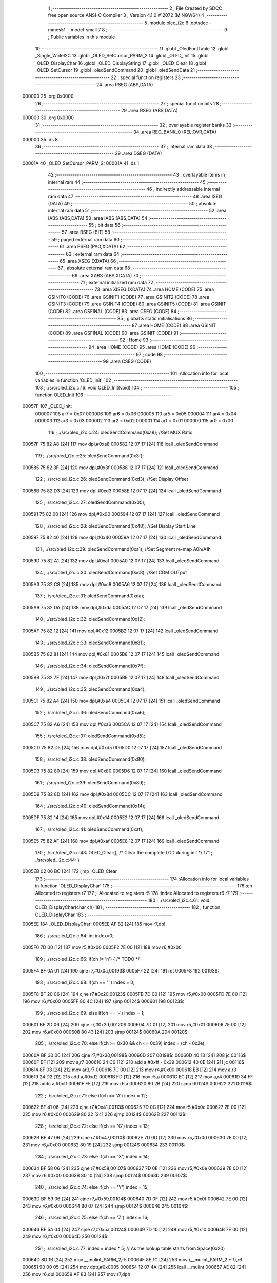                                       1 ;--------------------------------------------------------
                                      2 ; File Created by SDCC : free open source ANSI-C Compiler
                                      3 ; Version 4.1.0 #12072 (MINGW64)
                                      4 ;--------------------------------------------------------
                                      5 	.module oled_i2c
                                      6 	.optsdcc -mmcs51 --model-small
                                      7 	
                                      8 ;--------------------------------------------------------
                                      9 ; Public variables in this module
                                     10 ;--------------------------------------------------------
                                     11 	.globl _OledFontTable
                                     12 	.globl _Single_WriteI2C
                                     13 	.globl _OLED_SetCursor_PARM_2
                                     14 	.globl _OLED_Init
                                     15 	.globl _OLED_DisplayChar
                                     16 	.globl _OLED_DisplayString
                                     17 	.globl _OLED_Clear
                                     18 	.globl _OLED_SetCursor
                                     19 	.globl _oledSendCommand
                                     20 	.globl _oledSendData
                                     21 ;--------------------------------------------------------
                                     22 ; special function registers
                                     23 ;--------------------------------------------------------
                                     24 	.area RSEG    (ABS,DATA)
      000000                         25 	.org 0x0000
                                     26 ;--------------------------------------------------------
                                     27 ; special function bits
                                     28 ;--------------------------------------------------------
                                     29 	.area RSEG    (ABS,DATA)
      000000                         30 	.org 0x0000
                                     31 ;--------------------------------------------------------
                                     32 ; overlayable register banks
                                     33 ;--------------------------------------------------------
                                     34 	.area REG_BANK_0	(REL,OVR,DATA)
      000000                         35 	.ds 8
                                     36 ;--------------------------------------------------------
                                     37 ; internal ram data
                                     38 ;--------------------------------------------------------
                                     39 	.area DSEG    (DATA)
      00001A                         40 _OLED_SetCursor_PARM_2:
      00001A                         41 	.ds 1
                                     42 ;--------------------------------------------------------
                                     43 ; overlayable items in internal ram 
                                     44 ;--------------------------------------------------------
                                     45 ;--------------------------------------------------------
                                     46 ; indirectly addressable internal ram data
                                     47 ;--------------------------------------------------------
                                     48 	.area ISEG    (DATA)
                                     49 ;--------------------------------------------------------
                                     50 ; absolute internal ram data
                                     51 ;--------------------------------------------------------
                                     52 	.area IABS    (ABS,DATA)
                                     53 	.area IABS    (ABS,DATA)
                                     54 ;--------------------------------------------------------
                                     55 ; bit data
                                     56 ;--------------------------------------------------------
                                     57 	.area BSEG    (BIT)
                                     58 ;--------------------------------------------------------
                                     59 ; paged external ram data
                                     60 ;--------------------------------------------------------
                                     61 	.area PSEG    (PAG,XDATA)
                                     62 ;--------------------------------------------------------
                                     63 ; external ram data
                                     64 ;--------------------------------------------------------
                                     65 	.area XSEG    (XDATA)
                                     66 ;--------------------------------------------------------
                                     67 ; absolute external ram data
                                     68 ;--------------------------------------------------------
                                     69 	.area XABS    (ABS,XDATA)
                                     70 ;--------------------------------------------------------
                                     71 ; external initialized ram data
                                     72 ;--------------------------------------------------------
                                     73 	.area XISEG   (XDATA)
                                     74 	.area HOME    (CODE)
                                     75 	.area GSINIT0 (CODE)
                                     76 	.area GSINIT1 (CODE)
                                     77 	.area GSINIT2 (CODE)
                                     78 	.area GSINIT3 (CODE)
                                     79 	.area GSINIT4 (CODE)
                                     80 	.area GSINIT5 (CODE)
                                     81 	.area GSINIT  (CODE)
                                     82 	.area GSFINAL (CODE)
                                     83 	.area CSEG    (CODE)
                                     84 ;--------------------------------------------------------
                                     85 ; global & static initialisations
                                     86 ;--------------------------------------------------------
                                     87 	.area HOME    (CODE)
                                     88 	.area GSINIT  (CODE)
                                     89 	.area GSFINAL (CODE)
                                     90 	.area GSINIT  (CODE)
                                     91 ;--------------------------------------------------------
                                     92 ; Home
                                     93 ;--------------------------------------------------------
                                     94 	.area HOME    (CODE)
                                     95 	.area HOME    (CODE)
                                     96 ;--------------------------------------------------------
                                     97 ; code
                                     98 ;--------------------------------------------------------
                                     99 	.area CSEG    (CODE)
                                    100 ;------------------------------------------------------------
                                    101 ;Allocation info for local variables in function 'OLED_Init'
                                    102 ;------------------------------------------------------------
                                    103 ;	./src/oled_i2c.c:16: void OLED_Init(void)
                                    104 ;	-----------------------------------------
                                    105 ;	 function OLED_Init
                                    106 ;	-----------------------------------------
      00057F                        107 _OLED_Init:
                           000007   108 	ar7 = 0x07
                           000006   109 	ar6 = 0x06
                           000005   110 	ar5 = 0x05
                           000004   111 	ar4 = 0x04
                           000003   112 	ar3 = 0x03
                           000002   113 	ar2 = 0x02
                           000001   114 	ar1 = 0x01
                           000000   115 	ar0 = 0x00
                                    116 ;	./src/oled_i2c.c:24: oledSendCommand(0xa8);  //Set MUX Ratio
      00057F 75 82 A8         [24]  117 	mov	dpl,#0xa8
      000582 12 07 17         [24]  118 	lcall	_oledSendCommand
                                    119 ;	./src/oled_i2c.c:25: oledSendCommand(0x3f);  
      000585 75 82 3F         [24]  120 	mov	dpl,#0x3f
      000588 12 07 17         [24]  121 	lcall	_oledSendCommand
                                    122 ;	./src/oled_i2c.c:26: oledSendCommand(0xd3);  //Set Display Offset
      00058B 75 82 D3         [24]  123 	mov	dpl,#0xd3
      00058E 12 07 17         [24]  124 	lcall	_oledSendCommand
                                    125 ;	./src/oled_i2c.c:27: oledSendCommand(0x00);  
      000591 75 82 00         [24]  126 	mov	dpl,#0x00
      000594 12 07 17         [24]  127 	lcall	_oledSendCommand
                                    128 ;	./src/oled_i2c.c:28: oledSendCommand(0x40);  //Set Display Start Line
      000597 75 82 40         [24]  129 	mov	dpl,#0x40
      00059A 12 07 17         [24]  130 	lcall	_oledSendCommand
                                    131 ;	./src/oled_i2c.c:29: oledSendCommand(0xa1);  //Set Segment re-map A0h/A1h
      00059D 75 82 A1         [24]  132 	mov	dpl,#0xa1
      0005A0 12 07 17         [24]  133 	lcall	_oledSendCommand
                                    134 ;	./src/oled_i2c.c:30: oledSendCommand(0xc8);  //Set COM OUTput
      0005A3 75 82 C8         [24]  135 	mov	dpl,#0xc8
      0005A6 12 07 17         [24]  136 	lcall	_oledSendCommand
                                    137 ;	./src/oled_i2c.c:31: oledSendCommand(0xda); 
      0005A9 75 82 DA         [24]  138 	mov	dpl,#0xda
      0005AC 12 07 17         [24]  139 	lcall	_oledSendCommand
                                    140 ;	./src/oled_i2c.c:32: oledSendCommand(0x12);
      0005AF 75 82 12         [24]  141 	mov	dpl,#0x12
      0005B2 12 07 17         [24]  142 	lcall	_oledSendCommand
                                    143 ;	./src/oled_i2c.c:33: oledSendCommand(0x81);
      0005B5 75 82 81         [24]  144 	mov	dpl,#0x81
      0005B8 12 07 17         [24]  145 	lcall	_oledSendCommand
                                    146 ;	./src/oled_i2c.c:34: oledSendCommand(0x7f);
      0005BB 75 82 7F         [24]  147 	mov	dpl,#0x7f
      0005BE 12 07 17         [24]  148 	lcall	_oledSendCommand
                                    149 ;	./src/oled_i2c.c:35: oledSendCommand(0xa4);
      0005C1 75 82 A4         [24]  150 	mov	dpl,#0xa4
      0005C4 12 07 17         [24]  151 	lcall	_oledSendCommand
                                    152 ;	./src/oled_i2c.c:36: oledSendCommand(0xa6);
      0005C7 75 82 A6         [24]  153 	mov	dpl,#0xa6
      0005CA 12 07 17         [24]  154 	lcall	_oledSendCommand
                                    155 ;	./src/oled_i2c.c:37: oledSendCommand(0xd5);
      0005CD 75 82 D5         [24]  156 	mov	dpl,#0xd5
      0005D0 12 07 17         [24]  157 	lcall	_oledSendCommand
                                    158 ;	./src/oled_i2c.c:38: oledSendCommand(0x80);
      0005D3 75 82 80         [24]  159 	mov	dpl,#0x80
      0005D6 12 07 17         [24]  160 	lcall	_oledSendCommand
                                    161 ;	./src/oled_i2c.c:39: oledSendCommand(0x8d);
      0005D9 75 82 8D         [24]  162 	mov	dpl,#0x8d
      0005DC 12 07 17         [24]  163 	lcall	_oledSendCommand
                                    164 ;	./src/oled_i2c.c:40: oledSendCommand(0x14);
      0005DF 75 82 14         [24]  165 	mov	dpl,#0x14
      0005E2 12 07 17         [24]  166 	lcall	_oledSendCommand
                                    167 ;	./src/oled_i2c.c:41: oledSendCommand(0xaf);
      0005E5 75 82 AF         [24]  168 	mov	dpl,#0xaf
      0005E8 12 07 17         [24]  169 	lcall	_oledSendCommand
                                    170 ;	./src/oled_i2c.c:43: OLED_Clear();  /* Clear the complete LCD during init */
                                    171 ;	./src/oled_i2c.c:44: }
      0005EB 02 06 BC         [24]  172 	ljmp	_OLED_Clear
                                    173 ;------------------------------------------------------------
                                    174 ;Allocation info for local variables in function 'OLED_DisplayChar'
                                    175 ;------------------------------------------------------------
                                    176 ;ch                        Allocated to registers r7 
                                    177 ;i                         Allocated to registers r5 
                                    178 ;index                     Allocated to registers r6 r7 
                                    179 ;------------------------------------------------------------
                                    180 ;	./src/oled_i2c.c:61: void OLED_DisplayChar(char ch)
                                    181 ;	-----------------------------------------
                                    182 ;	 function OLED_DisplayChar
                                    183 ;	-----------------------------------------
      0005EE                        184 _OLED_DisplayChar:
      0005EE AF 82            [24]  185 	mov	r7,dpl
                                    186 ;	./src/oled_i2c.c:64: int index=0;
      0005F0 7D 00            [12]  187 	mov	r5,#0x00
      0005F2 7E 00            [12]  188 	mov	r6,#0x00
                                    189 ;	./src/oled_i2c.c:66: if(ch != '\n') {  /* TODO */ 
      0005F4 BF 0A 01         [24]  190 	cjne	r7,#0x0a,00193$
      0005F7 22               [24]  191 	ret
      0005F8                        192 00193$:
                                    193 ;	./src/oled_i2c.c:68: if(ch == ' ') index = 0;
      0005F8 BF 20 06         [24]  194 	cjne	r7,#0x20,00123$
      0005FB 7D 00            [12]  195 	mov	r5,#0x00
      0005FD 7E 00            [12]  196 	mov	r6,#0x00
      0005FF 80 4C            [24]  197 	sjmp	00124$
      000601                        198 00123$:
                                    199 ;	./src/oled_i2c.c:69: else if(ch == '-') index = 1;
      000601 BF 2D 06         [24]  200 	cjne	r7,#0x2d,00120$
      000604 7D 01            [12]  201 	mov	r5,#0x01
      000606 7E 00            [12]  202 	mov	r6,#0x00
      000608 80 43            [24]  203 	sjmp	00124$
      00060A                        204 00120$:
                                    205 ;	./src/oled_i2c.c:70: else if(ch >= 0x30 && ch <= 0x39) index = (ch - 0x2e);
      00060A BF 30 00         [24]  206 	cjne	r7,#0x30,00198$
      00060D                        207 00198$:
      00060D 40 13            [24]  208 	jc	00116$
      00060F EF               [12]  209 	mov	a,r7
      000610 24 C6            [12]  210 	add	a,#0xff - 0x39
      000612 40 0E            [24]  211 	jc	00116$
      000614 8F 03            [24]  212 	mov	ar3,r7
      000616 7C 00            [12]  213 	mov	r4,#0x00
      000618 EB               [12]  214 	mov	a,r3
      000619 24 D2            [12]  215 	add	a,#0xd2
      00061B FD               [12]  216 	mov	r5,a
      00061C EC               [12]  217 	mov	a,r4
      00061D 34 FF            [12]  218 	addc	a,#0xff
      00061F FE               [12]  219 	mov	r6,a
      000620 80 2B            [24]  220 	sjmp	00124$
      000622                        221 00116$:
                                    222 ;	./src/oled_i2c.c:71: else if(ch == 'A') index = 12;
      000622 BF 41 06         [24]  223 	cjne	r7,#0x41,00113$
      000625 7D 0C            [12]  224 	mov	r5,#0x0c
      000627 7E 00            [12]  225 	mov	r6,#0x00
      000629 80 22            [24]  226 	sjmp	00124$
      00062B                        227 00113$:
                                    228 ;	./src/oled_i2c.c:72: else if(ch == 'G') index = 13;
      00062B BF 47 06         [24]  229 	cjne	r7,#0x47,00110$
      00062E 7D 0D            [12]  230 	mov	r5,#0x0d
      000630 7E 00            [12]  231 	mov	r6,#0x00
      000632 80 19            [24]  232 	sjmp	00124$
      000634                        233 00110$:
                                    234 ;	./src/oled_i2c.c:73: else if(ch == 'X') index = 14;
      000634 BF 58 06         [24]  235 	cjne	r7,#0x58,00107$
      000637 7D 0E            [12]  236 	mov	r5,#0x0e
      000639 7E 00            [12]  237 	mov	r6,#0x00
      00063B 80 10            [24]  238 	sjmp	00124$
      00063D                        239 00107$:
                                    240 ;	./src/oled_i2c.c:74: else if(ch == 'Y') index = 15;
      00063D BF 59 06         [24]  241 	cjne	r7,#0x59,00104$
      000640 7D 0F            [12]  242 	mov	r5,#0x0f
      000642 7E 00            [12]  243 	mov	r6,#0x00
      000644 80 07            [24]  244 	sjmp	00124$
      000646                        245 00104$:
                                    246 ;	./src/oled_i2c.c:75: else if(ch == 'Z') index = 16;
      000646 BF 5A 04         [24]  247 	cjne	r7,#0x5a,00124$
      000649 7D 10            [12]  248 	mov	r5,#0x10
      00064B 7E 00            [12]  249 	mov	r6,#0x00
      00064D                        250 00124$:
                                    251 ;	./src/oled_i2c.c:77: index = index * 5; // As the lookup table starts from Space(0x20)
      00064D 8D 1B            [24]  252 	mov	__mulint_PARM_2,r5
      00064F 8E 1C            [24]  253 	mov	(__mulint_PARM_2 + 1),r6
      000651 90 00 05         [24]  254 	mov	dptr,#0x0005
      000654 12 07 4A         [24]  255 	lcall	__mulint
      000657 AE 82            [24]  256 	mov	r6,dpl
      000659 AF 83            [24]  257 	mov	r7,dph
                                    258 ;	./src/oled_i2c.c:79: for(i = 0; i < 5; i ++)
      00065B 7D 00            [12]  259 	mov	r5,#0x00
      00065D                        260 00128$:
                                    261 ;	./src/oled_i2c.c:80: oledSendData(OledFontTable[index + i]); /* Get the data to be displayed for LookUptable*/
      00065D 8E 04            [24]  262 	mov	ar4,r6
      00065F 8D 03            [24]  263 	mov	ar3,r5
      000661 EB               [12]  264 	mov	a,r3
      000662 2C               [12]  265 	add	a,r4
      000663 FC               [12]  266 	mov	r4,a
      000664 33               [12]  267 	rlc	a
      000665 95 E0            [12]  268 	subb	a,acc
      000667 FB               [12]  269 	mov	r3,a
      000668 EC               [12]  270 	mov	a,r4
      000669 24 83            [12]  271 	add	a,#_OledFontTable
      00066B F5 82            [12]  272 	mov	dpl,a
      00066D EB               [12]  273 	mov	a,r3
      00066E 34 08            [12]  274 	addc	a,#(_OledFontTable >> 8)
      000670 F5 83            [12]  275 	mov	dph,a
      000672 E4               [12]  276 	clr	a
      000673 93               [24]  277 	movc	a,@a+dptr
      000674 F5 82            [12]  278 	mov	dpl,a
      000676 C0 07            [24]  279 	push	ar7
      000678 C0 06            [24]  280 	push	ar6
      00067A C0 05            [24]  281 	push	ar5
      00067C 12 07 23         [24]  282 	lcall	_oledSendData
      00067F D0 05            [24]  283 	pop	ar5
      000681 D0 06            [24]  284 	pop	ar6
      000683 D0 07            [24]  285 	pop	ar7
                                    286 ;	./src/oled_i2c.c:79: for(i = 0; i < 5; i ++)
      000685 0D               [12]  287 	inc	r5
      000686 BD 05 00         [24]  288 	cjne	r5,#0x05,00211$
      000689                        289 00211$:
      000689 40 D2            [24]  290 	jc	00128$
                                    291 ;	./src/oled_i2c.c:82: oledSendData(0x00); /* Display the data and keep track of cursor */
      00068B 75 82 00         [24]  292 	mov	dpl,#0x00
                                    293 ;	./src/oled_i2c.c:84: }
      00068E 02 07 23         [24]  294 	ljmp	_oledSendData
                                    295 ;------------------------------------------------------------
                                    296 ;Allocation info for local variables in function 'OLED_DisplayString'
                                    297 ;------------------------------------------------------------
                                    298 ;ptr                       Allocated to registers 
                                    299 ;------------------------------------------------------------
                                    300 ;	./src/oled_i2c.c:104: void OLED_DisplayString(uint8_t *ptr)
                                    301 ;	-----------------------------------------
                                    302 ;	 function OLED_DisplayString
                                    303 ;	-----------------------------------------
      000691                        304 _OLED_DisplayString:
      000691 AD 82            [24]  305 	mov	r5,dpl
      000693 AE 83            [24]  306 	mov	r6,dph
      000695 AF F0            [24]  307 	mov	r7,b
                                    308 ;	./src/oled_i2c.c:106: while(*ptr)
      000697                        309 00101$:
      000697 8D 82            [24]  310 	mov	dpl,r5
      000699 8E 83            [24]  311 	mov	dph,r6
      00069B 8F F0            [24]  312 	mov	b,r7
      00069D 12 07 DD         [24]  313 	lcall	__gptrget
      0006A0 FC               [12]  314 	mov	r4,a
      0006A1 60 18            [24]  315 	jz	00104$
                                    316 ;	./src/oled_i2c.c:107: OLED_DisplayChar(*ptr++);
      0006A3 8C 82            [24]  317 	mov	dpl,r4
      0006A5 0D               [12]  318 	inc	r5
      0006A6 BD 00 01         [24]  319 	cjne	r5,#0x00,00116$
      0006A9 0E               [12]  320 	inc	r6
      0006AA                        321 00116$:
      0006AA C0 07            [24]  322 	push	ar7
      0006AC C0 06            [24]  323 	push	ar6
      0006AE C0 05            [24]  324 	push	ar5
      0006B0 12 05 EE         [24]  325 	lcall	_OLED_DisplayChar
      0006B3 D0 05            [24]  326 	pop	ar5
      0006B5 D0 06            [24]  327 	pop	ar6
      0006B7 D0 07            [24]  328 	pop	ar7
      0006B9 80 DC            [24]  329 	sjmp	00101$
      0006BB                        330 00104$:
                                    331 ;	./src/oled_i2c.c:108: }
      0006BB 22               [24]  332 	ret
                                    333 ;------------------------------------------------------------
                                    334 ;Allocation info for local variables in function 'OLED_Clear'
                                    335 ;------------------------------------------------------------
                                    336 ;oled_clean_col            Allocated to registers r6 
                                    337 ;oled_clean_page           Allocated to registers r7 
                                    338 ;------------------------------------------------------------
                                    339 ;	./src/oled_i2c.c:120: void OLED_Clear(void)
                                    340 ;	-----------------------------------------
                                    341 ;	 function OLED_Clear
                                    342 ;	-----------------------------------------
      0006BC                        343 _OLED_Clear:
                                    344 ;	./src/oled_i2c.c:123: for(oled_clean_page = 0 ; oled_clean_page < 8 ; oled_clean_page ++) {
      0006BC 7F 00            [12]  345 	mov	r7,#0x00
      0006BE                        346 00105$:
                                    347 ;	./src/oled_i2c.c:124: OLED_SetCursor(oled_clean_page,0);
      0006BE 75 1A 00         [24]  348 	mov	_OLED_SetCursor_PARM_2,#0x00
      0006C1 8F 82            [24]  349 	mov	dpl,r7
      0006C3 C0 07            [24]  350 	push	ar7
      0006C5 12 06 E7         [24]  351 	lcall	_OLED_SetCursor
      0006C8 D0 07            [24]  352 	pop	ar7
                                    353 ;	./src/oled_i2c.c:125: for(oled_clean_col= 0 ; oled_clean_col < 128 ; oled_clean_col ++) {
      0006CA 7E 00            [12]  354 	mov	r6,#0x00
      0006CC                        355 00103$:
                                    356 ;	./src/oled_i2c.c:126: oledSendData(0);
      0006CC 75 82 00         [24]  357 	mov	dpl,#0x00
      0006CF C0 07            [24]  358 	push	ar7
      0006D1 C0 06            [24]  359 	push	ar6
      0006D3 12 07 23         [24]  360 	lcall	_oledSendData
      0006D6 D0 06            [24]  361 	pop	ar6
      0006D8 D0 07            [24]  362 	pop	ar7
                                    363 ;	./src/oled_i2c.c:125: for(oled_clean_col= 0 ; oled_clean_col < 128 ; oled_clean_col ++) {
      0006DA 0E               [12]  364 	inc	r6
      0006DB BE 80 00         [24]  365 	cjne	r6,#0x80,00123$
      0006DE                        366 00123$:
      0006DE 40 EC            [24]  367 	jc	00103$
                                    368 ;	./src/oled_i2c.c:123: for(oled_clean_page = 0 ; oled_clean_page < 8 ; oled_clean_page ++) {
      0006E0 0F               [12]  369 	inc	r7
      0006E1 BF 08 00         [24]  370 	cjne	r7,#0x08,00125$
      0006E4                        371 00125$:
      0006E4 40 D8            [24]  372 	jc	00105$
                                    373 ;	./src/oled_i2c.c:129: }
      0006E6 22               [24]  374 	ret
                                    375 ;------------------------------------------------------------
                                    376 ;Allocation info for local variables in function 'OLED_SetCursor'
                                    377 ;------------------------------------------------------------
                                    378 ;cursorPosition            Allocated with name '_OLED_SetCursor_PARM_2'
                                    379 ;lineNumber                Allocated to registers r7 
                                    380 ;------------------------------------------------------------
                                    381 ;	./src/oled_i2c.c:145: void OLED_SetCursor(uint8_t lineNumber,uint8_t cursorPosition)
                                    382 ;	-----------------------------------------
                                    383 ;	 function OLED_SetCursor
                                    384 ;	-----------------------------------------
      0006E7                        385 _OLED_SetCursor:
      0006E7 AF 82            [24]  386 	mov	r7,dpl
                                    387 ;	./src/oled_i2c.c:147: cursorPosition = cursorPosition + 2;
      0006E9 AE 1A            [24]  388 	mov	r6,_OLED_SetCursor_PARM_2
      0006EB 74 02            [12]  389 	mov	a,#0x02
      0006ED 2E               [12]  390 	add	a,r6
      0006EE F5 1A            [12]  391 	mov	_OLED_SetCursor_PARM_2,a
                                    392 ;	./src/oled_i2c.c:148: oledSendCommand(0x0f&cursorPosition);
      0006F0 AE 1A            [24]  393 	mov	r6,_OLED_SetCursor_PARM_2
      0006F2 74 0F            [12]  394 	mov	a,#0x0f
      0006F4 5E               [12]  395 	anl	a,r6
      0006F5 F5 82            [12]  396 	mov	dpl,a
      0006F7 C0 07            [24]  397 	push	ar7
      0006F9 C0 06            [24]  398 	push	ar6
      0006FB 12 07 17         [24]  399 	lcall	_oledSendCommand
      0006FE D0 06            [24]  400 	pop	ar6
                                    401 ;	./src/oled_i2c.c:149: oledSendCommand(0x10|(cursorPosition>>4));
      000700 EE               [12]  402 	mov	a,r6
      000701 C4               [12]  403 	swap	a
      000702 54 0F            [12]  404 	anl	a,#0x0f
      000704 FE               [12]  405 	mov	r6,a
      000705 74 10            [12]  406 	mov	a,#0x10
      000707 4E               [12]  407 	orl	a,r6
      000708 F5 82            [12]  408 	mov	dpl,a
      00070A 12 07 17         [24]  409 	lcall	_oledSendCommand
      00070D D0 07            [24]  410 	pop	ar7
                                    411 ;	./src/oled_i2c.c:150: oledSendCommand(0xb0|lineNumber);
      00070F 74 B0            [12]  412 	mov	a,#0xb0
      000711 4F               [12]  413 	orl	a,r7
      000712 F5 82            [12]  414 	mov	dpl,a
                                    415 ;	./src/oled_i2c.c:151: }
      000714 02 07 17         [24]  416 	ljmp	_oledSendCommand
                                    417 ;------------------------------------------------------------
                                    418 ;Allocation info for local variables in function 'oledSendCommand'
                                    419 ;------------------------------------------------------------
                                    420 ;cmd                       Allocated to registers 
                                    421 ;------------------------------------------------------------
                                    422 ;	./src/oled_i2c.c:156: void oledSendCommand(uint8_t cmd)
                                    423 ;	-----------------------------------------
                                    424 ;	 function oledSendCommand
                                    425 ;	-----------------------------------------
      000717                        426 _oledSendCommand:
      000717 85 82 18         [24]  427 	mov	_Single_WriteI2C_PARM_3,dpl
                                    428 ;	./src/oled_i2c.c:158: Single_WriteI2C(OLED_SlaveAddress, SSD1306_COMMAND, cmd);
      00071A 75 17 00         [24]  429 	mov	_Single_WriteI2C_PARM_2,#0x00
      00071D 75 82 78         [24]  430 	mov	dpl,#0x78
                                    431 ;	./src/oled_i2c.c:159: }
      000720 02 05 23         [24]  432 	ljmp	_Single_WriteI2C
                                    433 ;------------------------------------------------------------
                                    434 ;Allocation info for local variables in function 'oledSendData'
                                    435 ;------------------------------------------------------------
                                    436 ;cmd                       Allocated to registers 
                                    437 ;------------------------------------------------------------
                                    438 ;	./src/oled_i2c.c:161: void oledSendData(uint8_t cmd)
                                    439 ;	-----------------------------------------
                                    440 ;	 function oledSendData
                                    441 ;	-----------------------------------------
      000723                        442 _oledSendData:
      000723 85 82 18         [24]  443 	mov	_Single_WriteI2C_PARM_3,dpl
                                    444 ;	./src/oled_i2c.c:163: Single_WriteI2C(OLED_SlaveAddress, SSD1306_DATA_CONTINUE, cmd);
      000726 75 17 40         [24]  445 	mov	_Single_WriteI2C_PARM_2,#0x40
      000729 75 82 78         [24]  446 	mov	dpl,#0x78
                                    447 ;	./src/oled_i2c.c:164: }
      00072C 02 05 23         [24]  448 	ljmp	_Single_WriteI2C
                                    449 	.area CSEG    (CODE)
                                    450 	.area CONST   (CODE)
      000883                        451 _OledFontTable:
      000883 00                     452 	.db #0x00	; 0
      000884 00                     453 	.db #0x00	; 0
      000885 00                     454 	.db #0x00	; 0
      000886 00                     455 	.db #0x00	; 0
      000887 00                     456 	.db #0x00	; 0
      000888 08                     457 	.db #0x08	; 8
      000889 08                     458 	.db #0x08	; 8
      00088A 08                     459 	.db #0x08	; 8
      00088B 08                     460 	.db #0x08	; 8
      00088C 08                     461 	.db #0x08	; 8
      00088D 3E                     462 	.db #0x3e	; 62
      00088E 51                     463 	.db #0x51	; 81	'Q'
      00088F 49                     464 	.db #0x49	; 73	'I'
      000890 45                     465 	.db #0x45	; 69	'E'
      000891 3E                     466 	.db #0x3e	; 62
      000892 00                     467 	.db #0x00	; 0
      000893 42                     468 	.db #0x42	; 66	'B'
      000894 7F                     469 	.db #0x7f	; 127
      000895 40                     470 	.db #0x40	; 64
      000896 00                     471 	.db #0x00	; 0
      000897 42                     472 	.db #0x42	; 66	'B'
      000898 61                     473 	.db #0x61	; 97	'a'
      000899 51                     474 	.db #0x51	; 81	'Q'
      00089A 49                     475 	.db #0x49	; 73	'I'
      00089B 46                     476 	.db #0x46	; 70	'F'
      00089C 21                     477 	.db #0x21	; 33
      00089D 41                     478 	.db #0x41	; 65	'A'
      00089E 45                     479 	.db #0x45	; 69	'E'
      00089F 4B                     480 	.db #0x4b	; 75	'K'
      0008A0 31                     481 	.db #0x31	; 49	'1'
      0008A1 18                     482 	.db #0x18	; 24
      0008A2 14                     483 	.db #0x14	; 20
      0008A3 12                     484 	.db #0x12	; 18
      0008A4 7F                     485 	.db #0x7f	; 127
      0008A5 10                     486 	.db #0x10	; 16
      0008A6 27                     487 	.db #0x27	; 39
      0008A7 45                     488 	.db #0x45	; 69	'E'
      0008A8 45                     489 	.db #0x45	; 69	'E'
      0008A9 45                     490 	.db #0x45	; 69	'E'
      0008AA 39                     491 	.db #0x39	; 57	'9'
      0008AB 3C                     492 	.db #0x3c	; 60
      0008AC 4A                     493 	.db #0x4a	; 74	'J'
      0008AD 49                     494 	.db #0x49	; 73	'I'
      0008AE 49                     495 	.db #0x49	; 73	'I'
      0008AF 30                     496 	.db #0x30	; 48	'0'
      0008B0 01                     497 	.db #0x01	; 1
      0008B1 71                     498 	.db #0x71	; 113	'q'
      0008B2 09                     499 	.db #0x09	; 9
      0008B3 05                     500 	.db #0x05	; 5
      0008B4 03                     501 	.db #0x03	; 3
      0008B5 36                     502 	.db #0x36	; 54	'6'
      0008B6 49                     503 	.db #0x49	; 73	'I'
      0008B7 49                     504 	.db #0x49	; 73	'I'
      0008B8 49                     505 	.db #0x49	; 73	'I'
      0008B9 36                     506 	.db #0x36	; 54	'6'
      0008BA 06                     507 	.db #0x06	; 6
      0008BB 49                     508 	.db #0x49	; 73	'I'
      0008BC 49                     509 	.db #0x49	; 73	'I'
      0008BD 29                     510 	.db #0x29	; 41
      0008BE 1E                     511 	.db #0x1e	; 30
      0008BF 7C                     512 	.db #0x7c	; 124
      0008C0 12                     513 	.db #0x12	; 18
      0008C1 11                     514 	.db #0x11	; 17
      0008C2 12                     515 	.db #0x12	; 18
      0008C3 7C                     516 	.db #0x7c	; 124
      0008C4 3E                     517 	.db #0x3e	; 62
      0008C5 41                     518 	.db #0x41	; 65	'A'
      0008C6 49                     519 	.db #0x49	; 73	'I'
      0008C7 49                     520 	.db #0x49	; 73	'I'
      0008C8 7A                     521 	.db #0x7a	; 122	'z'
      0008C9 63                     522 	.db #0x63	; 99	'c'
      0008CA 14                     523 	.db #0x14	; 20
      0008CB 08                     524 	.db #0x08	; 8
      0008CC 14                     525 	.db #0x14	; 20
      0008CD 63                     526 	.db #0x63	; 99	'c'
      0008CE 07                     527 	.db #0x07	; 7
      0008CF 08                     528 	.db #0x08	; 8
      0008D0 70                     529 	.db #0x70	; 112	'p'
      0008D1 08                     530 	.db #0x08	; 8
      0008D2 07                     531 	.db #0x07	; 7
      0008D3 61                     532 	.db #0x61	; 97	'a'
      0008D4 51                     533 	.db #0x51	; 81	'Q'
      0008D5 49                     534 	.db #0x49	; 73	'I'
      0008D6 45                     535 	.db #0x45	; 69	'E'
      0008D7 43                     536 	.db #0x43	; 67	'C'
                                    537 	.area XINIT   (CODE)
                                    538 	.area CABS    (ABS,CODE)

